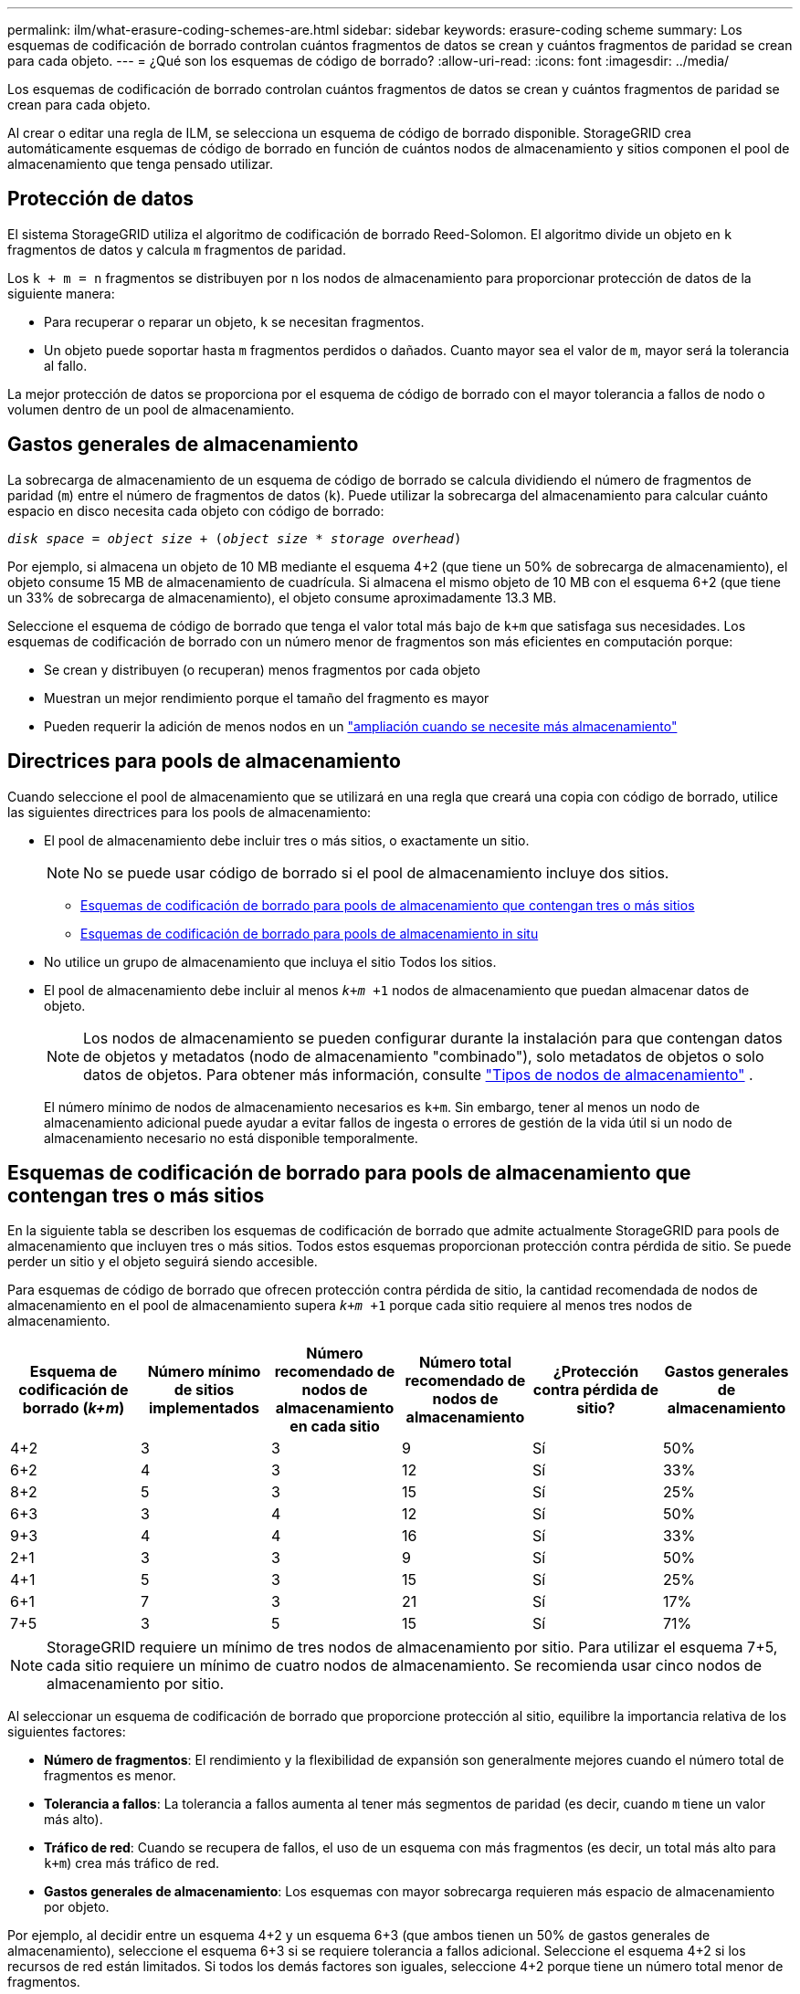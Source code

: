 ---
permalink: ilm/what-erasure-coding-schemes-are.html 
sidebar: sidebar 
keywords: erasure-coding scheme 
summary: Los esquemas de codificación de borrado controlan cuántos fragmentos de datos se crean y cuántos fragmentos de paridad se crean para cada objeto. 
---
= ¿Qué son los esquemas de código de borrado?
:allow-uri-read: 
:icons: font
:imagesdir: ../media/


[role="lead"]
Los esquemas de codificación de borrado controlan cuántos fragmentos de datos se crean y cuántos fragmentos de paridad se crean para cada objeto.

Al crear o editar una regla de ILM, se selecciona un esquema de código de borrado disponible. StorageGRID crea automáticamente esquemas de código de borrado en función de cuántos nodos de almacenamiento y sitios componen el pool de almacenamiento que tenga pensado utilizar.



== Protección de datos

El sistema StorageGRID utiliza el algoritmo de codificación de borrado Reed-Solomon. El algoritmo divide un objeto en `k` fragmentos de datos y calcula `m` fragmentos de paridad.

Los `k + m = n` fragmentos se distribuyen por `n` los nodos de almacenamiento para proporcionar protección de datos de la siguiente manera:

* Para recuperar o reparar un objeto, `k` se necesitan fragmentos.
* Un objeto puede soportar hasta `m` fragmentos perdidos o dañados. Cuanto mayor sea el valor de `m`, mayor será la tolerancia al fallo.


La mejor protección de datos se proporciona por el esquema de código de borrado con el mayor tolerancia a fallos de nodo o volumen dentro de un pool de almacenamiento.



== Gastos generales de almacenamiento

La sobrecarga de almacenamiento de un esquema de código de borrado se calcula dividiendo el número de fragmentos de paridad (`m`) entre el número de fragmentos de datos (`k`). Puede utilizar la sobrecarga del almacenamiento para calcular cuánto espacio en disco necesita cada objeto con código de borrado:

`_disk space_ = _object size_ + (_object size_ * _storage overhead_)`

Por ejemplo, si almacena un objeto de 10 MB mediante el esquema 4+2 (que tiene un 50% de sobrecarga de almacenamiento), el objeto consume 15 MB de almacenamiento de cuadrícula. Si almacena el mismo objeto de 10 MB con el esquema 6+2 (que tiene un 33% de sobrecarga de almacenamiento), el objeto consume aproximadamente 13.3 MB.

Seleccione el esquema de código de borrado que tenga el valor total más bajo de `k+m` que satisfaga sus necesidades. Los esquemas de codificación de borrado con un número menor de fragmentos son más eficientes en computación porque:

* Se crean y distribuyen (o recuperan) menos fragmentos por cada objeto
* Muestran un mejor rendimiento porque el tamaño del fragmento es mayor
* Pueden requerir la adición de menos nodos en un link:../expand/index.html["ampliación cuando se necesite más almacenamiento"]




== Directrices para pools de almacenamiento

Cuando seleccione el pool de almacenamiento que se utilizará en una regla que creará una copia con código de borrado, utilice las siguientes directrices para los pools de almacenamiento:

* El pool de almacenamiento debe incluir tres o más sitios, o exactamente un sitio.
+

NOTE: No se puede usar código de borrado si el pool de almacenamiento incluye dos sitios.

+
** <<Esquemas de codificación de borrado para pools de almacenamiento que contengan tres o más sitios,Esquemas de codificación de borrado para pools de almacenamiento que contengan tres o más sitios>>
** <<Esquemas de codificación de borrado para pools de almacenamiento in situ,Esquemas de codificación de borrado para pools de almacenamiento in situ>>


* No utilice un grupo de almacenamiento que incluya el sitio Todos los sitios.
* El pool de almacenamiento debe incluir al menos `_k+m_ +1` nodos de almacenamiento que puedan almacenar datos de objeto.
+

NOTE: Los nodos de almacenamiento se pueden configurar durante la instalación para que contengan datos de objetos y metadatos (nodo de almacenamiento "combinado"), solo metadatos de objetos o solo datos de objetos. Para obtener más información, consulte link:../primer/what-storage-node-is.html#types-of-storage-nodes["Tipos de nodos de almacenamiento"] .

+
El número mínimo de nodos de almacenamiento necesarios es `k+m`. Sin embargo, tener al menos un nodo de almacenamiento adicional puede ayudar a evitar fallos de ingesta o errores de gestión de la vida útil si un nodo de almacenamiento necesario no está disponible temporalmente.





== Esquemas de codificación de borrado para pools de almacenamiento que contengan tres o más sitios

En la siguiente tabla se describen los esquemas de codificación de borrado que admite actualmente StorageGRID para pools de almacenamiento que incluyen tres o más sitios. Todos estos esquemas proporcionan protección contra pérdida de sitio. Se puede perder un sitio y el objeto seguirá siendo accesible.

Para esquemas de código de borrado que ofrecen protección contra pérdida de sitio, la cantidad recomendada de nodos de almacenamiento en el pool de almacenamiento supera `_k+m_ +1` porque cada sitio requiere al menos tres nodos de almacenamiento.

[cols="1a,1a,1a,1a,1a,1a"]
|===
| Esquema de codificación de borrado (_k+m_) | Número mínimo de sitios implementados | Número recomendado de nodos de almacenamiento en cada sitio | Número total recomendado de nodos de almacenamiento | ¿Protección contra pérdida de sitio? | Gastos generales de almacenamiento 


 a| 
4+2
 a| 
3
 a| 
3
 a| 
9
 a| 
Sí
 a| 
50%



 a| 
6+2
 a| 
4
 a| 
3
 a| 
12
 a| 
Sí
 a| 
33%



 a| 
8+2
 a| 
5
 a| 
3
 a| 
15
 a| 
Sí
 a| 
25%



 a| 
6+3
 a| 
3
 a| 
4
 a| 
12
 a| 
Sí
 a| 
50%



 a| 
9+3
 a| 
4
 a| 
4
 a| 
16
 a| 
Sí
 a| 
33%



 a| 
2+1
 a| 
3
 a| 
3
 a| 
9
 a| 
Sí
 a| 
50%



 a| 
4+1
 a| 
5
 a| 
3
 a| 
15
 a| 
Sí
 a| 
25%



 a| 
6+1
 a| 
7
 a| 
3
 a| 
21
 a| 
Sí
 a| 
17%



 a| 
7+5
 a| 
3
 a| 
5
 a| 
15
 a| 
Sí
 a| 
71%

|===

NOTE: StorageGRID requiere un mínimo de tres nodos de almacenamiento por sitio. Para utilizar el esquema 7+5, cada sitio requiere un mínimo de cuatro nodos de almacenamiento. Se recomienda usar cinco nodos de almacenamiento por sitio.

Al seleccionar un esquema de codificación de borrado que proporcione protección al sitio, equilibre la importancia relativa de los siguientes factores:

* *Número de fragmentos*: El rendimiento y la flexibilidad de expansión son generalmente mejores cuando el número total de fragmentos es menor.
* *Tolerancia a fallos*: La tolerancia a fallos aumenta al tener más segmentos de paridad (es decir, cuando `m` tiene un valor más alto).
* *Tráfico de red*: Cuando se recupera de fallos, el uso de un esquema con más fragmentos (es decir, un total más alto para `k+m`) crea más tráfico de red.
* *Gastos generales de almacenamiento*: Los esquemas con mayor sobrecarga requieren más espacio de almacenamiento por objeto.


Por ejemplo, al decidir entre un esquema 4+2 y un esquema 6+3 (que ambos tienen un 50% de gastos generales de almacenamiento), seleccione el esquema 6+3 si se requiere tolerancia a fallos adicional. Seleccione el esquema 4+2 si los recursos de red están limitados. Si todos los demás factores son iguales, seleccione 4+2 porque tiene un número total menor de fragmentos.


NOTE: Si no está seguro de qué esquema usar, seleccione 4+2 o 6+3, o póngase en contacto con el servicio de asistencia técnica.



== Esquemas de codificación de borrado para pools de almacenamiento in situ

Un pool de almacenamiento in situ admite todos los esquemas de codificación de borrado definidos para tres o más sitios, siempre y cuando el sitio tenga suficientes nodos de almacenamiento.

El número mínimo necesario de nodos de almacenamiento es `k+m`, pero se recomienda un pool de almacenamiento con `k+m +1` nodos de almacenamiento. Por ejemplo, el esquema de codificación de borrado 2+1 requiere un pool de almacenamiento con un mínimo de tres nodos de almacenamiento, pero se recomiendan cuatro nodos de almacenamiento.

[cols="1a,1a,1a,1a"]
|===
| Esquema de codificación de borrado (_k+m_) | Número mínimo de nodos de almacenamiento | Número recomendado de nodos de almacenamiento | Gastos generales de almacenamiento 


 a| 
4+2
 a| 
6
 a| 
7
 a| 
50%



 a| 
6+2
 a| 
8
 a| 
9
 a| 
33%



 a| 
8+2
 a| 
10
 a| 
11
 a| 
25%



 a| 
6+3
 a| 
9
 a| 
10
 a| 
50%



 a| 
9+3
 a| 
12
 a| 
13
 a| 
33%



 a| 
2+1
 a| 
3
 a| 
4
 a| 
50%



 a| 
4+1
 a| 
5
 a| 
6
 a| 
25%



 a| 
6+1
 a| 
7
 a| 
8
 a| 
17%



 a| 
7+5
 a| 
12
 a| 
13
 a| 
71%

|===